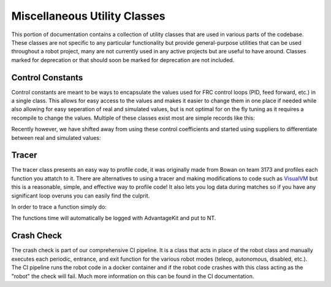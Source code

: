 Miscellaneous Utility Classes
=========================

This portion of documentation contains a collection of utility classes that are used in various parts of the codebase. 
These classes are not specific to any particular functionality but provide general-purpose utilities that can be used throughout a robot project, 
many are not currently used in any active projects but are useful to have around. Classes marked for deprecation or that should soon be marked for deprecation
are not included.

Control Constants
-----------------
Control constants are meant to be ways to encapsulate the values used for FRC control loops (PID, feed forward, etc.) in a single class.
This allows for easy access to the values and makes it easier to change them in one place if needed while also allowing for easy seperation of real and simulated values, but is not optimal for on the fly tuning 
as it requires a recompile to change the values.
Multiple of these classes exist most are simple records like this:

.. code-block:: java
    public record FFCoefficients(
            double kS,
            double kV,
            double kA,
            double kG
    ) {}

Recently however, we have shifted away from using these control coefficients and started using suppliers to differentiate between real and simulated values:

.. code-block:: java
    public static final Supplier<PIDController> PID_CONTROLLER = () ->
		switch (ROBOT_MODE) {
			case REAL -> new PIDController(5, 0, 0);
			case SIM -> new PIDController(5, 0, 0);
			default -> new PIDController(1, 0, 0);
		};


Tracer
-----------------

The tracer class presents an easy way to profile code, it was originally made from Bowan on team 3173 and profiles each function you attatch to it. There are alternatives to 
using a tracer and making modifications to code such as `VisualVM <https://visualvm.github.io/>`_ but this is a reasonable, simple, and effective way to profile code! It also lets you 
log data during matches so if you have any significant loop overuns you can easily find the culprit.

In order to trace a function simply do:

.. code-block:: java
    Tracer.traceFunc("My Function", myFunction());

The functions time will automatically be logged with AdvantageKit and put to NT.

Crash Check
-----------------

The crash check is part of our comprehensive CI pipeline. It is a class that acts in place of the robot class and manually executes each periodic, entrance, and exit function for
the various robot modes (teleop, autonomous, disabled, etc.). The CI pipeline runs the robot code in a docker container and if the robot code crashes with this class acting as the "robot"
the check will fail. Much more information on this can be found in the CI documentation.

.. TODO: 
    - Add more information on the crash check in a seperate CI section that describes all of our main CI checks!